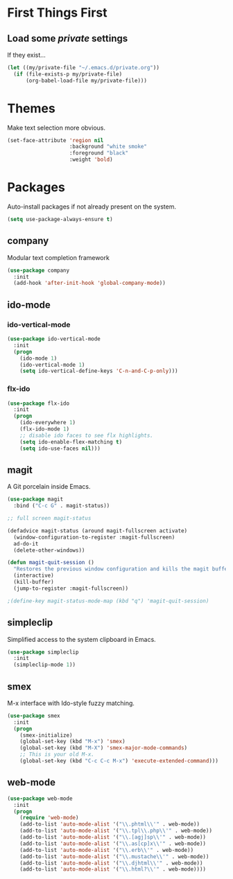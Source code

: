 
* First Things First
** Load some /private/ settings

If they exist...

#+BEGIN_SRC emacs-lisp
  (let ((my/private-file "~/.emacs.d/private.org"))
    (if (file-exists-p my/private-file)
        (org-babel-load-file my/private-file)))
#+END_SRC


* Themes

Make text selection more obvious.

#+BEGIN_SRC emacs-lisp
  (set-face-attribute 'region nil
                      :background "white smoke"
                      :foreground "black"
                      :weight 'bold)
#+END_SRC

* Packages

Auto-install packages if not already present on the system.

#+BEGIN_SRC emacs-lisp
  (setq use-package-always-ensure t)
#+END_SRC

** company

Modular text completion framework

#+BEGIN_SRC emacs-lisp
  (use-package company
    :init
    (add-hook 'after-init-hook 'global-company-mode))
#+END_SRC

** ido-mode
*** ido-vertical-mode
#+BEGIN_SRC emacs-lisp
  (use-package ido-vertical-mode
    :init
    (progn
      (ido-mode 1)
      (ido-vertical-mode 1)
      (setq ido-vertical-define-keys 'C-n-and-C-p-only)))
#+END_SRC

*** flx-ido

#+BEGIN_SRC emacs-lisp
  (use-package flx-ido
    :init
    (progn
      (ido-everywhere 1)
      (flx-ido-mode 1)
      ;; disable ido faces to see flx highlights.
      (setq ido-enable-flex-matching t)
      (setq ido-use-faces nil)))
#+END_SRC

** magit

A Git porcelain inside Emacs.

#+BEGIN_SRC emacs-lisp
  (use-package magit
    :bind ("C-c G" . magit-status))

  ;; full screen magit-status

  (defadvice magit-status (around magit-fullscreen activate)
    (window-configuration-to-register :magit-fullscreen)
    ad-do-it
    (delete-other-windows))

  (defun magit-quit-session ()
    "Restores the previous window configuration and kills the magit buffer"
    (interactive)
    (kill-buffer)
    (jump-to-register :magit-fullscreen))

  ;(define-key magit-status-mode-map (kbd "q") 'magit-quit-session)
#+END_SRC

** simpleclip

Simplified access to the system clipboard in Emacs.

#+BEGIN_SRC emacs-lisp
  (use-package simpleclip
    :init
    (simpleclip-mode 1))
#+END_SRC

** smex

M-x interface with Ido-style fuzzy matching.

#+BEGIN_SRC emacs-lisp
  (use-package smex
    :init
    (progn
      (smex-initialize)
      (global-set-key (kbd "M-x") 'smex)
      (global-set-key (kbd "M-X") 'smex-major-mode-commands)
      ;; This is your old M-x.
      (global-set-key (kbd "C-c C-c M-x") 'execute-extended-command)))

#+END_SRC

** web-mode 

#+BEGIN_SRC emacs-lisp
  (use-package web-mode
    :init
    (progn
      (require 'web-mode)
      (add-to-list 'auto-mode-alist '("\\.phtml\\'" . web-mode))
      (add-to-list 'auto-mode-alist '("\\.tpl\\.php\\'" . web-mode))
      (add-to-list 'auto-mode-alist '("\\.[agj]sp\\'" . web-mode))
      (add-to-list 'auto-mode-alist '("\\.as[cp]x\\'" . web-mode))
      (add-to-list 'auto-mode-alist '("\\.erb\\'" . web-mode))
      (add-to-list 'auto-mode-alist '("\\.mustache\\'" . web-mode))
      (add-to-list 'auto-mode-alist '("\\.djhtml\\'" . web-mode))
      (add-to-list 'auto-mode-alist '("\\.html?\\'" . web-mode))))
#+END_SRC
